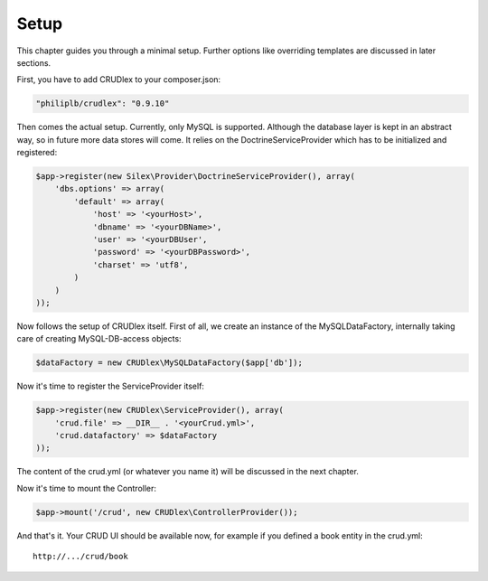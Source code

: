 Setup
=====

This chapter guides you through a minimal setup. Further options like overriding
templates are discussed in later sections.

First, you have to add CRUDlex to your composer.json:

.. code-block:: js

    "philiplb/crudlex": "0.9.10"

Then comes the actual setup. Currently, only MySQL is supported. Although the
database layer is kept in an abstract way, so in future more data stores will
come. It relies on the DoctrineServiceProvider which has to be initialized and
registered:

.. code-block:: php

    $app->register(new Silex\Provider\DoctrineServiceProvider(), array(
        'dbs.options' => array(
            'default' => array(
                'host' => '<yourHost>',
                'dbname' => '<yourDBName>',
                'user' => '<yourDBUser',
                'password' => '<yourDBPassword>',
                'charset' => 'utf8',
            )
        )
    ));

Now follows the setup of CRUDlex itself. First of all, we create an instance
of the MySQLDataFactory, internally taking care of creating MySQL-DB-access
objects:

.. code-block:: php

    $dataFactory = new CRUDlex\MySQLDataFactory($app['db']);

Now it's time to register the ServiceProvider itself:

.. code-block:: php

    $app->register(new CRUDlex\ServiceProvider(), array(
        'crud.file' => __DIR__ . '<yourCrud.yml>',
        'crud.datafactory' => $dataFactory
    ));

The content of the crud.yml (or whatever you name it) will be discussed in the
next chapter.

Now it's time to mount the Controller:

.. code-block:: php

    $app->mount('/crud', new CRUDlex\ControllerProvider());

And that's it. Your CRUD UI should be available now, for example if you
defined a book entity in the crud.yml::

    http://.../crud/book
